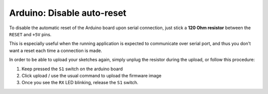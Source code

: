Arduino: Disable auto-reset
####

To disable the automatic reset of the Arduino board upon serial connection,
just stick a **120 Ohm resistor** between the ``RESET`` and ``+5V`` pins.

This is especially useful when the running application is expected to
communicate over serial port, and thus you don't want a reset each time a
connection is made.

In order to be able to upload your sketches again, simply unplug the
resistor during the upload, or follow this procedure:

1. Keep pressed the ``S1`` switch on the arduino board
2. Click upload / use the usual command to upload the firmware image
3. Once you see the ``RX`` LED blinking, release the ``S1`` switch.
